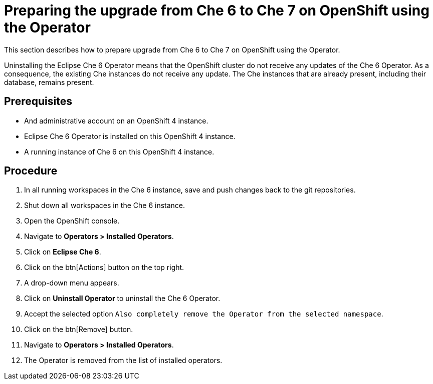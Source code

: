 [id="preparing-the-upgrade-from-che-6-to-che-7-on-openshift-using-the-operator_{context}"]
= Preparing the upgrade from Che 6 to Che 7 on OpenShift using the Operator

This section describes how to prepare upgrade from Che 6 to Che 7 on OpenShift using the Operator.

Uninstalling the Eclipse Che 6 Operator means that the OpenShift cluster do not receive any updates of the Che 6 Operator.
As a consequence, the existing Che instances do not receive any update.
The Che instances that are already present, including their database, remains present.

[discrete]
== Prerequisites

* And administrative account on an OpenShift 4 instance.

* Eclipse Che 6 Operator is installed on this OpenShift 4 instance.

* A running instance of Che 6 on this OpenShift 4 instance.

[discrete]
== Procedure

. In all running workspaces in the Che 6 instance, save and push changes back to the git repositories.

. Shut down all workspaces in the Che 6 instance.



. Open the OpenShift console.

. Navigate to *Operators > Installed Operators*.

. Click on *Eclipse Che 6*.

. Click on the btn[Actions] button on the top right.

. A drop-down menu appears.

. Click on *Uninstall Operator* to uninstall the Che 6 Operator.

. Accept the selected option `Also completely remove the Operator from the selected namespace`.

. Click on the btn[Remove] button.

. Navigate to *Operators > Installed Operators*.

. The Operator is removed from the list of installed operators.
